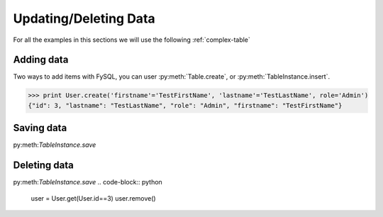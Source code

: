 .. _update:

Updating/Deleting Data
======================
For all the examples in this sections we will use the following :ref:`complex-table`

Adding data
-----------
Two ways to add items with FySQL, you can user :py:meth:`Table.create`, or :py:meth:`TableInstance.insert`.

.. code-block:: python

    >>> print User.create('firstname'='TestFirstName', 'lastname'='TestLastName', role='Admin')
    {"id": 3, "lastname": "TestLastName", "role": "Admin", "firstname": "TestFirstName"}

.. code-block:: python
    user = User()
    user.firstname = 'TestFirstName'
    user.lastname  = 'TestLastName'
    user.role      = 'Admin'
    >>> print user.insert()
    
    {"id": 3, "lastname": "TestLastName", "role": "Admin", "firstname": "TestFirstName"}
    
Saving data
-----------
py:meth:`TableInstance.save`

.. code-block:: python
    user = User.get(User.id==3)
    user.role = 'Member'
    user.save()
    
    >>> print user
    {"id": 3, "lastname": "TestLastName", "role": "Member", "firstname": "TestFirstName"}
    

Deleting data
-------------
py:meth:`TableInstance.save`
.. code-block:: python
    user = User.get(User.id==3)
    user.remove()
